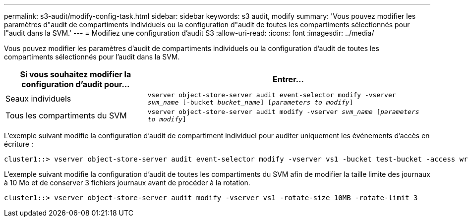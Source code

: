 ---
permalink: s3-audit/modify-config-task.html 
sidebar: sidebar 
keywords: s3 audit, modify 
summary: 'Vous pouvez modifier les paramètres d"audit de compartiments individuels ou la configuration d"audit de toutes les compartiments sélectionnés pour l"audit dans la SVM.' 
---
= Modifiez une configuration d'audit S3
:allow-uri-read: 
:icons: font
:imagesdir: ../media/


[role="lead"]
Vous pouvez modifier les paramètres d'audit de compartiments individuels ou la configuration d'audit de toutes les compartiments sélectionnés pour l'audit dans la SVM.

[cols="2,4"]
|===
| Si vous souhaitez modifier la configuration d'audit pour... | Entrer... 


| Seaux individuels | `vserver object-store-server audit event-selector modify -vserver _svm_name_ [-bucket _bucket_name_] [_parameters to modify_]` 


| Tous les compartiments du SVM  a| 
`vserver object-store-server audit modify -vserver _svm_name_ [_parameters to modify_]`

|===
L'exemple suivant modifie la configuration d'audit de compartiment individuel pour auditer uniquement les événements d'accès en écriture :

[listing]
----
cluster1::> vserver object-store-server audit event-selector modify -vserver vs1 -bucket test-bucket -access write-only
----
L'exemple suivant modifie la configuration d'audit de toutes les compartiments du SVM afin de modifier la taille limite des journaux à 10 Mo et de conserver 3 fichiers journaux avant de procéder à la rotation.

[listing]
----
cluster1::> vserver object-store-server audit modify -vserver vs1 -rotate-size 10MB -rotate-limit 3
----